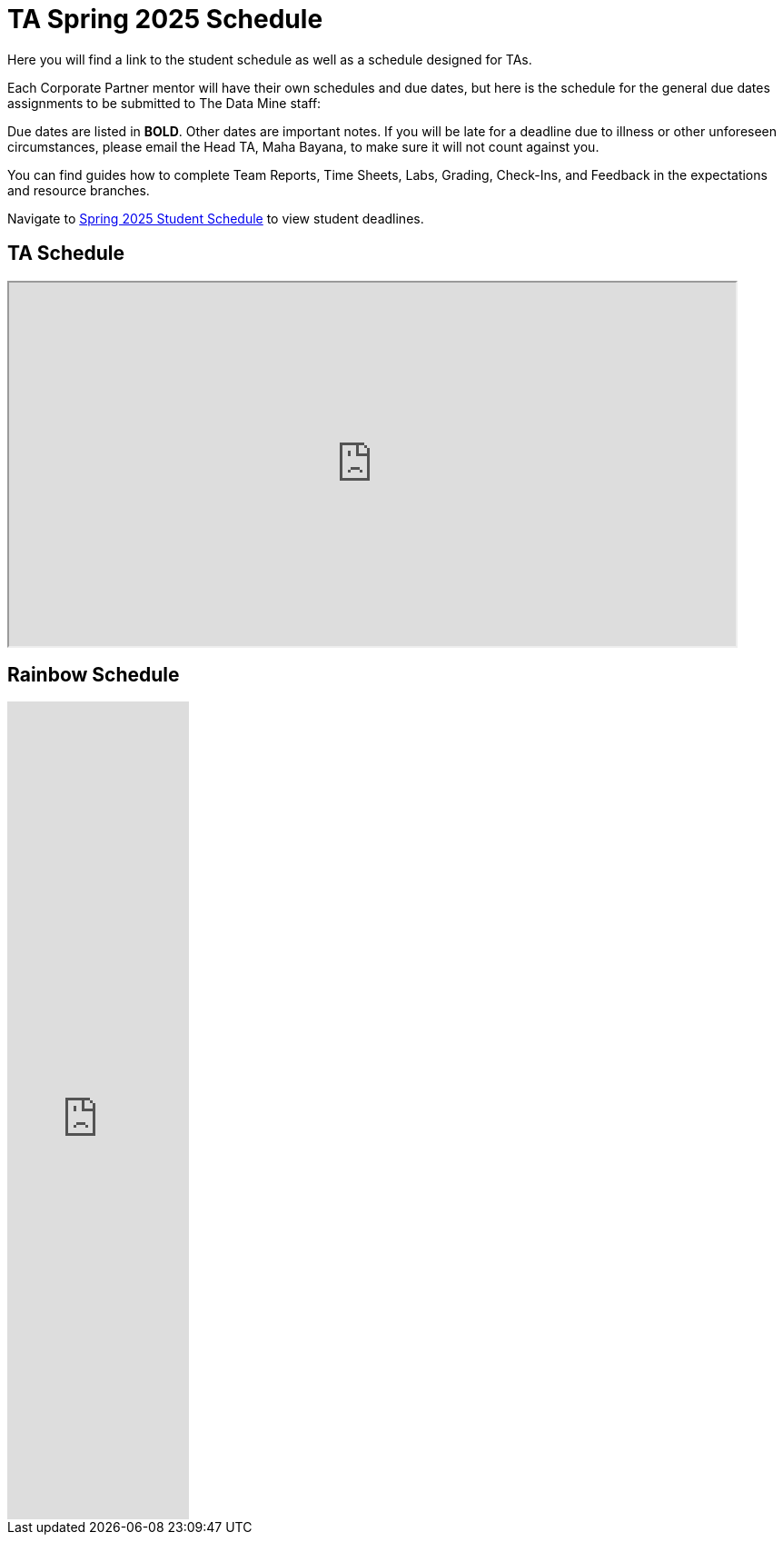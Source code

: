 = TA Spring 2025 Schedule
Here you will find a link to the student schedule as well as a schedule designed for TAs. 

Each Corporate Partner mentor will have their own schedules and due dates, but here is the schedule for the general due dates assignments to be submitted to The Data Mine staff: 

Due dates are listed in *BOLD*. Other dates are important notes.
If you will be late for a deadline due to illness or other unforeseen circumstances, please email the Head TA, Maha Bayana, to make sure it will not count against you.

You can find guides how to complete Team Reports, Time Sheets, Labs, Grading, Check-Ins, and Feedback in the expectations and resource branches.  

Navigate to xref:students:spring2025/schedule.adoc[Spring 2025 Student Schedule] to view student deadlines.

== TA Schedule
++++
<iframe width = "800" height = "400" title="Student Schedule" scrolling="yes"
src="https://docs.google.com/spreadsheets/d/e/2PACX-1vTGIdmSq2h_CSlDHhnNvt0QRNbjvBJBA7Q3c1DskV0COSEH1m6DW2rWT4MqEcxIu7hj70hYYeRYU66K/pubhtml?gid=558713002&amp;single=true&amp;widget=true&amp;headers=false"></iframe>
++++

== Rainbow Schedule
++++
<iframe width="200" height="900" frameborder="0" scrolling="no" src="https://purdue.app.box.com/preview/expiring_embed/gvoct6FE!o85ciR5f5ustsJuq9fJvzM7X_LBdbH9Xz1a7bv1fqprdQ4vgzwWvwCC_Doixx8GdpjDQH0NbJvkCA9gFC4PmskdE7mcb2tKGxlg5HSK-7_UKp8GE2gNDZjmMlDqEpBLLChz3Cmz-QtVKGnL0ISdhMpBa-8x84c3LdJRIpFI5sCm8-LmRbTcEDlC_KsaNMxC6k9OD0s2LVdUmJxHcnnziYOy2kgMSTL-x4OWygV0R6tuATXOqudav31wF94HQXl-ujKDJtcIryGLrgdD35taXol8PGqWZ1JFMvswPyjMBG2QvPQMiW7nQ45Jw2XlwVuQAHxIuQNBGZgwxBdF2qW7eS4W8bjWzUcAUBHbGgTUem5cFv-9bNyXZ1Y812dbMn0y11-39xsyPTuyUNt-RHQgfsygEQw_R2wMhGqYBZCjxpSOh8exI-TiNUYqva6_ihVZSbzxX4y87yptXj6PeLMvDOcPv-SvDVEenbqyL3xJlJn0L9SEKKPlS_sWFvEjtB8Xxe8gLaoJ6lxn1YmLsFvnemby0L0FPjrB7pBQRhnGO7nDvewVl4Nc670vlxSzcEf9O1Cie_yC6_wIBd3_5x1R4gxkg171v_8kgjK9qiAVVsUOI1SQOz_xhalyheBU6jlj9QehEOGIqLugD27t9ogAHHlVPKUhtm81o6g4eZWpApmQTLCDb427ERVUjJrwUGbUUmEVyPeL2OXDPjF_G5wURnkAFWccczXx_4qvtvumf_hpLpev7wujQzk_AxRvEns6dLIq35jPI2LhdWPDKKhMunAP0cXiShQW5Y4jDDjWS8OuagyVXR8_iByn1nYCEXE6jd-E5IllwivWkocpGjLc8Zj_kYaIRxDW4kSyj1xC94HhIo3I_7uWYLcOZ5Za3YcacqWETnjrsQVAONs9vUCIGAAT58kQZqQAma9uQP6eIp_hPzHasd0u68aT0U85xyB5OwOxSA-3UgVlPObjivo1wkEz5_THKAt0Ys50ONSxCgNOM9KzXQCPiccAN7dzsDPW7f2LB2jIjP_NeBCOR9oD4R22scJcxel5RzMUrmcip6z7U4Yfb7cWLDlb133zdTHKA3HS0TAnX_zD64pKcFZNrDGCwJQMMWLyWEhgdhIIa1imYfucz7KJuXwck0LI_w5h96D1VvbvNH4mzARQJdZ3oamn5BhgW1Q_ehq5Gxn205y6w-2VY6Qt45zqcQmh7ppZuFv3mgAzC04_zYA89SXqwmVjEOOHvj3Zh6mi4GzvdTWCAHweZhjGGNEMZZbKhoUuirdhfN7KCmQtzty3yuN_xv9Y2osu8xGBsKjfPglUj2ud2K5mF5D8xZS6kLjQACWZk0vyG8QgBH1vWuP250Pi7HVQJmhlMR0HCUfOb5We8PPNgOg..?wdAllowInteractivity=False&Item='WL%20TDM%20CRP%20Lab%20Schedule'!L1%3AL57&wdHideGridlines=True&wdDownloadButton=True&wdInConfigurator=True&wdInConfigurator=True"></iframe>
++++
